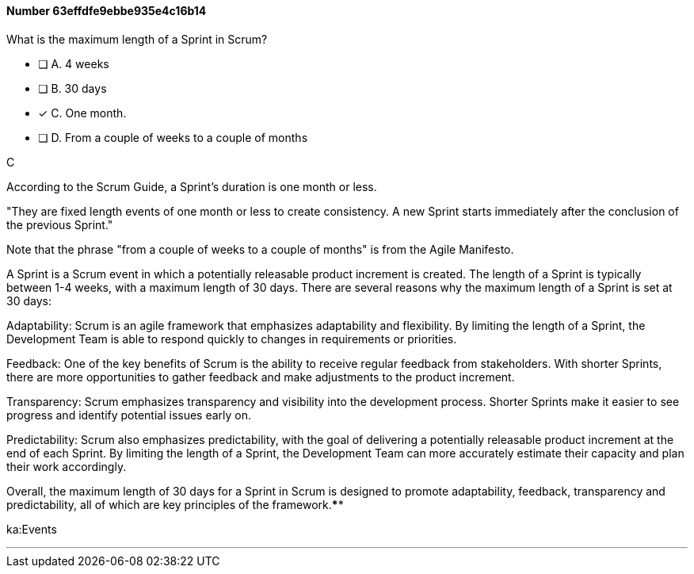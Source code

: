 
[.question]
==== Number 63effdfe9ebbe935e4c16b14

****

[.query]
What is the maximum length of a Sprint in Scrum?

[.list]
* [ ] A. 4 weeks
* [ ] B. 30 days
* [*] C. One month.
* [ ] D. From a couple of weeks to a couple of months
****

[.answer]
C

[.explanation]
According to the Scrum Guide, a Sprint's duration is one month or less.

"They are fixed length events of one month or less to create consistency. A new Sprint starts immediately after the conclusion of the previous Sprint."

Note that the phrase "from a couple of weeks to a couple of months" is from the Agile Manifesto.

A Sprint is a Scrum event in which a potentially releasable product increment is created. The length of a Sprint is typically between 1-4 weeks, with a maximum length of 30 days. There are several reasons why the maximum length of a Sprint is set at 30 days:

Adaptability: Scrum is an agile framework that emphasizes adaptability and flexibility. By limiting the length of a Sprint, the Development Team is able to respond quickly to changes in requirements or priorities.

Feedback: One of the key benefits of Scrum is the ability to receive regular feedback from stakeholders. With shorter Sprints, there are more opportunities to gather feedback and make adjustments to the product increment.

Transparency: Scrum emphasizes transparency and visibility into the development process. Shorter Sprints make it easier to see progress and identify potential issues early on.

Predictability: Scrum also emphasizes predictability, with the goal of delivering a potentially releasable product increment at the end of each Sprint. By limiting the length of a Sprint, the Development Team can more accurately estimate their capacity and plan their work accordingly.

Overall, the maximum length of 30 days for a Sprint in Scrum is designed to promote adaptability, feedback, transparency and predictability, all of which are key principles of the framework.****

[.ka]
ka:Events

'''

